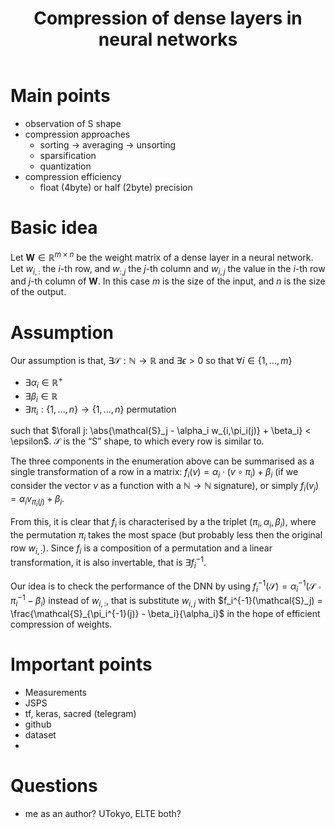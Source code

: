 #+OPTIONS: ':t
#+LATEX_HEADER: \newcommand{\abs}[1]{\lvert #1 \rvert}
#+TITLE: Compression of dense layers in neural networks
* Main points
  - observation of S shape
  - compression approaches
    - sorting -> averaging -> unsorting
    - sparsification
    - quantization
  - compression efficiency
    - float (4byte) or half (2byte) precision
* Basic idea
  Let $\mathbf{W} \in \mathbb{R}^{m \times n}$ be the weight matrix of a dense layer in a neural network.  
  Let $w_{i,:}$ the \(i\)-th row, and $w_{:,j}$ the \(j\)-th column and $w_{i,j}$ the value in the \(i\)-th row and \(j\)-th column of $\mathbf{W}$.  
  In this case $m$ is the size of the input, and $n$ is the size of the output.
* Assumption 
  Our assumption is that, $\exists \mathcal{S}:\mathbb{N} \to \mathbb{R}$ and
  $\exists{\epsilon} > 0$ so that $\forall i \in \{1, \ldots, m\}$
  - $\exists \alpha_i \in \mathbb{R}^{+}$
  - $\exists \beta_i \in \mathbb{R}$
  - $\exists \pi_i: \{1, \ldots, n\} \to \{1, \ldots, n\}$ permutation
  such that $\forall j: \abs{\mathcal{S}_j - \alpha_i w_{i,\pi_i(j)} + \beta_i} < \epsilon$.
  $\mathcal{S}$ is the "S" shape, to which every row is similar to.

  The three components in the enumeration above can be summarised as a single transformation of a row in a matrix: $f_i(v) = \alpha_i \cdot (v \circ \pi_i) + \beta_i$ (if we consider the vector $v$ as a function with a $\mathbb{N} \to \mathbb{N}$ signature), or simply $f_i(v_j) = \alpha_i v_{\pi_i(j)} + \beta_i$.
   
  From this, it is clear that $f_i$ is characterised by a the triplet
  $(\pi_i, \alpha_i, \beta_i)$, where the permutation $\pi_i$ takes
  the most space (but probably less then the original row $w_{i,:}$).
  Since $f_i$ is a composition of a permutation and a linear
  transformation, it is also invertable, that is $\exists f_i^{-1}$.

  Our idea is to check the performance of the DNN by using
  $f_i^{-1}(\mathcal{S}) = \alpha_i^{-1}(\mathcal{S} \circ
  \pi_i^{-1} - \beta_i)$ instead of $w_{i,:}$, that is substitute
  $w_{i,j}$ with $f_i^{-1}(\mathcal{S}_j) =
  \frac{\mathcal{S}_{\pi_i^{-1}(j)} - \beta_i}{\alpha_i}$ in the hope
  of efficient compression of weights.
* Important points
  - Measurements
  - JSPS
  - tf, keras, sacred (telegram)
  - github
  - dataset
  - 
* Questions
  - me as an author? UTokyo, ELTE both?
